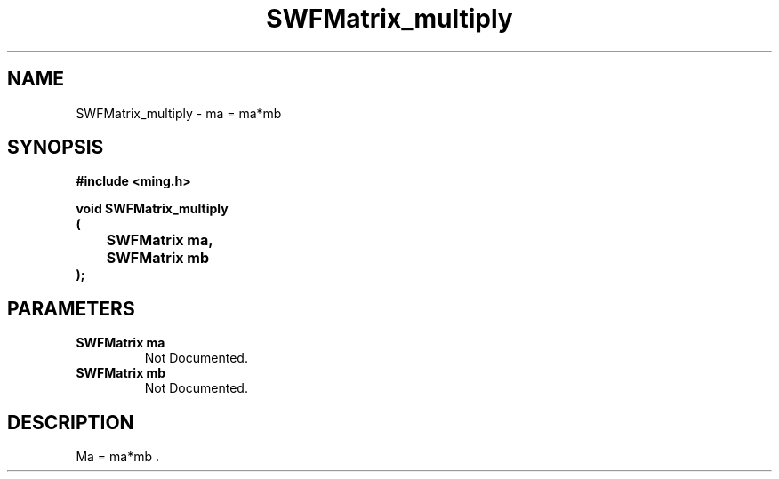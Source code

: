 .\" WARNING! THIS FILE WAS GENERATED AUTOMATICALLY BY c2man!
.\" DO NOT EDIT! CHANGES MADE TO THIS FILE WILL BE LOST!
.TH "SWFMatrix_multiply" 3 "1 October 2008" "c2man matrix.c"
.SH "NAME"
SWFMatrix_multiply \- ma = ma*mb 
.SH "SYNOPSIS"
.ft B
#include <ming.h>
.br
.sp
void SWFMatrix_multiply
.br
(
.br
	SWFMatrix ma,
.br
	SWFMatrix mb
.br
);
.ft R
.SH "PARAMETERS"
.TP
.B "SWFMatrix ma"
Not Documented.
.TP
.B "SWFMatrix mb"
Not Documented.
.SH "DESCRIPTION"
Ma = ma*mb .
